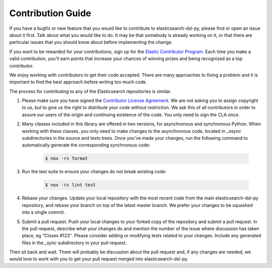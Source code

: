 Contribution Guide
==================

If you have a bugfix or new feature that you would like to contribute to
elasticsearch-dsl-py, please find or open an issue about it first. Talk about what
you would like to do. It may be that somebody is already working on it, or that
there are particular issues that you should know about before implementing the
change.

If you want to be rewarded for your contributions, sign up for the
`Elastic Contributor Program <https://www.elastic.co/community/contributor>`_.
Each time you make a valid contribution, you’ll earn points that increase your
chances of winning prizes and being recognized as a top contributor.

We enjoy working with contributors to get their code accepted. There are many
approaches to fixing a problem and it is important to find the best approach
before writing too much code.

The process for contributing to any of the Elasticsearch repositories is similar.

1. Please make sure you have signed the `Contributor License
   Agreement <https://www.elastic.co/contributor-agreement/>`_. We are not
   asking you to assign copyright to us, but to give us the right to distribute
   your code without restriction. We ask this of all contributors in order to
   assure our users of the origin and continuing existence of the code. You only
   need to sign the CLA once.

2. Many classes included in this library are offered in two versions, for
   asynchronous and synchronous Python. When working with these classes, you only
   need to make changes to the asynchronous code, located in *_async*
   subdirectories in the source and tests trees. Once you've made your changes,
   run the following command to automatically generate the corresponding
   synchronous code:

    .. code:: bash

        $ nox -rs format
   
3. Run the test suite to ensure your changes do not break existing code:

    .. code:: bash

        $ nox -rs lint test

4. Rebase your changes.
   Update your local repository with the most recent code from the main
   elasticsearch-dsl-py repository, and rebase your branch on top of the latest master
   branch. We prefer your changes to be squashed into a single commit.

5. Submit a pull request. Push your local changes to your forked copy of the
   repository and submit a pull request. In the pull request, describe what your
   changes do and mention the number of the issue where discussion has taken
   place, eg “Closes #123″.  Please consider adding or modifying tests related to
   your changes. Include any generated files in the *_sync* subdirectory in your
   pull request.

Then sit back and wait. There will probably be discussion about the pull
request and, if any changes are needed, we would love to work with you to get
your pull request merged into elasticsearch-dsl-py.
